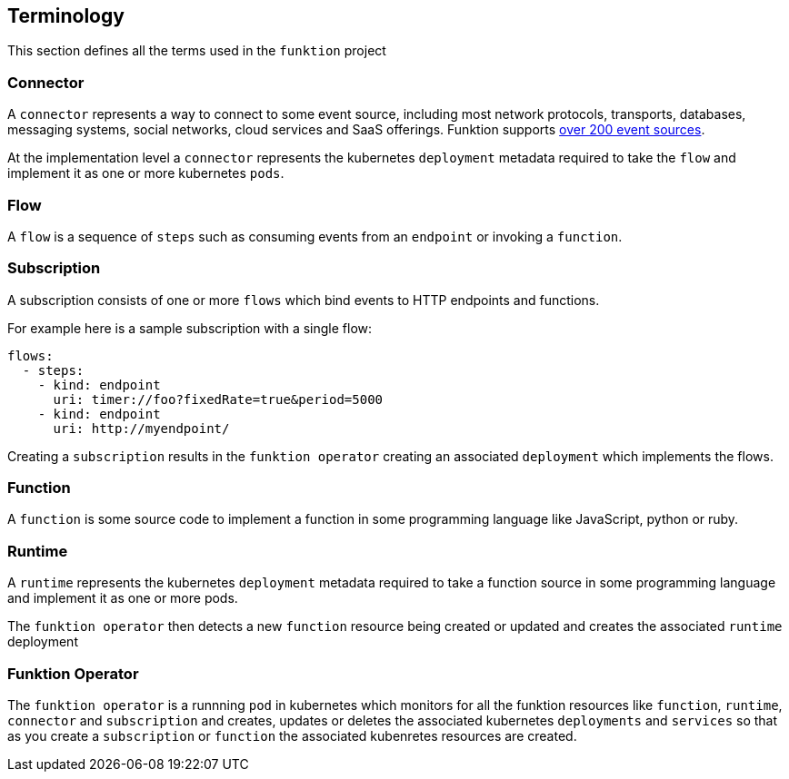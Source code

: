[[terminology]]

== Terminology

This section defines all the terms used in the `funktion` project

=== Connector

A `connector` represents a way to connect to some event source, including most network protocols, transports, databases, messaging systems, social networks, cloud services and SaaS offerings. Funktion supports http://camel.apache.org/components.html[over 200 event sources].

At the implementation level a `connector` represents the kubernetes `deployment` metadata required to take the `flow` and implement it as one or more kubernetes `pods`.

=== Flow

A `flow` is a sequence of `steps` such as consuming events from an `endpoint` or invoking a `function`.

=== Subscription

A subscription consists of one or more `flows` which bind events to HTTP endpoints and functions.

For example here is a sample subscription with a single flow:

[source,yaml]
----
flows:
  - steps:
    - kind: endpoint
      uri: timer://foo?fixedRate=true&period=5000
    - kind: endpoint
      uri: http://myendpoint/
----

Creating a `subscription` results in the `funktion operator` creating an associated `deployment` which implements the flows.

=== Function

A `function` is some source code to implement a function in some programming language like JavaScript, python or ruby.

=== Runtime

A `runtime` represents the kubernetes `deployment` metadata required to take a function source in some programming language and implement it as one or more pods.

The `funktion operator` then detects a new `function` resource being created or updated and creates the associated `runtime` deployment

=== Funktion Operator

The `funktion operator` is a runnning `pod` in kubernetes which monitors for all the funktion resources like `function`, `runtime`, `connector` and `subscription` and creates, updates or deletes the associated kubernetes `deployments` and `services` so that as you create a `subscription` or `function` the associated kubenretes resources are created.


